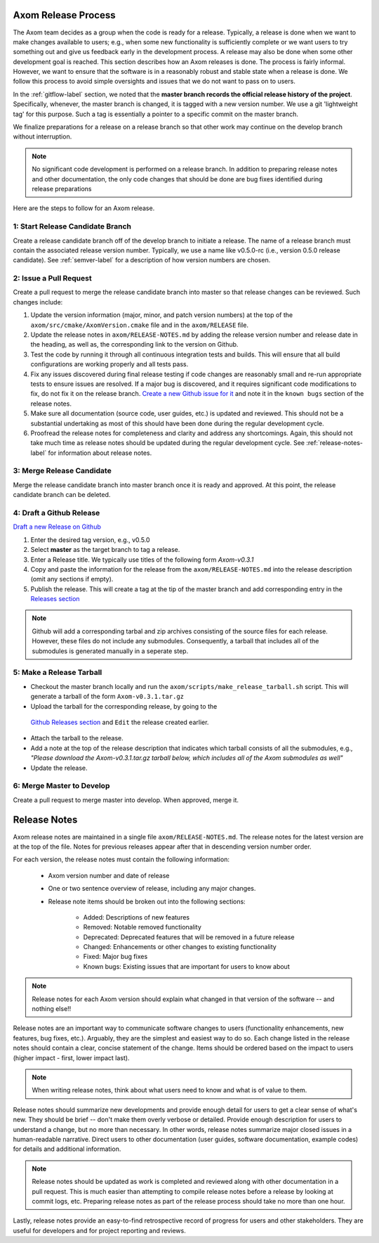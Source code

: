 .. ## Copyright (c) 2017-2019, Lawrence Livermore National Security, LLC and
.. ## other Axom Project Developers. See the top-level COPYRIGHT file for details.
.. ##
.. ## SPDX-License-Identifier: (BSD-3-Clause)

.. _release-label:

*******************************************
Axom Release Process
*******************************************

The Axom team decides as a group when the code is ready for a release.
Typically, a release is done when we want to make changes available to users;
e.g., when some new functionality is sufficiently complete or we want users to
try something out and give us feedback early in the development process. A
release may also be done when some other development goal is reached. This
section describes how an Axom releases is done. The process is fairly
informal. However, we want to ensure that the software is in a reasonably
robust and stable state when a release is done. We follow this process to
avoid simple oversights and issues that we do not want to pass on to users.

In the :ref:`gitflow-label` section, we noted that the **master branch
records the official release history of the project**. Specifically,
whenever, the master branch is changed, it is tagged with a new
version number. We use a git 'lightweight tag' for this purpose. Such
a tag is essentially a pointer to a specific commit on the master branch.

We finalize preparations for a release on a release branch so that other
work may continue on the develop branch without interruption.

.. note:: No significant code development is performed on a release branch.
          In addition to preparing release notes and other documentation, the
          only code changes that should be done are bug fixes identified
          during release preparations

Here are the steps to follow for an Axom release.

1: Start Release Candidate Branch
^^^^^^^^^^^^^^^^^^^^^^^^^^^^^^^^^^^

Create a release candidate branch off of the develop branch to initiate a
release. The name of a release branch must contain the associated release version
number. Typically, we use a name like v0.5.0-rc
(i.e., version 0.5.0 release candidate). See :ref:`semver-label` for a
description of how version numbers are chosen.

2: Issue a Pull Request
^^^^^^^^^^^^^^^^^^^^^^^^

Create a pull request to merge the release candidate branch into master so that
release changes can be reviewed. Such changes include:

#. Update the version information (major, minor, and patch version numbers)
   at the top of the ``axom/src/cmake/AxomVersion.cmake`` file and in
   the ``axom/RELEASE`` file.

#. Update the release notes in ``axom/RELEASE-NOTES.md`` by adding the
   release version number and release date in the heading, as well as,
   the corresponding link to the version on Github.

#. Test the code by running it through all continuous integration tests
   and builds. This will ensure that all build configurations are working
   properly and all tests pass.

#. Fix any issues discovered during final release testing if code changes
   are reasonably small and re-run appropriate tests to ensure issues are
   resolved. If a major bug is discovered, and it requires significant
   code modifications to fix, do not fix it on the release branch.
   `Create a new Github issue for it <https://github.com/LLNL/axom/issues/new>`_
   and note it in the ``known bugs`` section of the release notes.

#. Make sure all documentation (source code, user guides, etc.) is
   updated and reviewed. This should not be a substantial undertaking as
   most of this should have been done during the regular development cycle.

#. Proofread the release notes for completeness and clarity and address
   any shortcomings. Again, this should not take much time as release notes
   should be updated during the regular development cycle. See
   :ref:`release-notes-label` for information about release notes.

3: Merge Release Candidate
^^^^^^^^^^^^^^^^^^^^^^^^^^^

Merge the release candidate branch into master branch once it is ready and
approved. At this point, the release candidate branch can be deleted.


4: Draft a Github Release
^^^^^^^^^^^^^^^^^^^^^^^^^

`Draft a new Release on Github <https://github.com/LLNL/axom/releases/new>`_

#. Enter the desired tag version, e.g., v0.5.0

#. Select **master** as the target branch to tag a release.

#. Enter a Release title. We typically use titles of the following form *Axom-v0.3.1*

#. Copy and paste the information for the release from the
   ``axom/RELEASE-NOTES.md`` into the release description (omit any sections if empty).

#. Publish the release. This will create a tag at the tip of the master
   branch and add corresponding entry in the
   `Releases section <https://github.com/LLNL/axom/releases>`_

.. note::

   Github will add a corresponding tarbal and zip archives consisting of the
   source files for each release. However, these files do not include any
   submodules. Consequently, a tarball that includes all of the submodules is
   generated manually in a seperate step.

5: Make a Release Tarball
^^^^^^^^^^^^^^^^^^^^^^^^^^

* Checkout the master branch locally and run the ``axom/scripts/make_release_tarball.sh``
  script. This will generate a tarball of the form ``Axom-v0.3.1.tar.gz``

* Upload the tarball for the corresponding release, by going to the
 `Github Releases section <https://github.com/LLNL/axom/releases>`_ and ``Edit``
 the release created earlier.

* Attach the tarball to the release.

* Add a note at the top of the release description that indicates which
  tarball consists of all the submodules, e.g., *\"Please download the Axom-v0.3.1.tar.gz tarball below, which includes all of the Axom submodules as well\"*

* Update the release.

6: Merge Master to Develop
^^^^^^^^^^^^^^^^^^^^^^^^^^^

Create a pull request to merge master into develop. When approved, merge it.


.. _release-notes-label:

*******************************************
Release Notes
*******************************************

Axom release notes are maintained in a single file ``axom/RELEASE-NOTES.md``.
The release notes for the latest version are at the top of the file.
Notes for previous releases appear after that in descending version number
order.

For each version, the release notes must contain the following information:

 * Axom version number and date of release

 * One or two sentence overview of release, including any major changes.

 * Release note items should be broken out into the following sections:

    * Added: Descriptions of new features
    * Removed: Notable removed functionality
    * Deprecated: Deprecated features that will be removed in a future release
    * Changed: Enhancements or other changes to existing functionality
    * Fixed: Major bug fixes
    * Known bugs: Existing issues that are important for users to know about

.. note:: Release notes for each Axom version should explain what changed in
          that version of the software -- and nothing else!!

Release notes are an important way to communicate software changes to users
(functionality enhancements, new features, bug fixes, etc.). Arguably, they
are the simplest and easiest way to do so. Each change listed in the release
notes should contain a clear, concise statement of the change. Items should
be ordered based on the impact to users (higher impact - first, lower impact
last).

.. note:: When writing release notes, think about what users need to know and
          what is of value to them.

Release notes should summarize new developments and provide enough detail
for users to get a clear sense of what's new. They should be brief -- don't
make them overly verbose or detailed. Provide enough description for users
to understand a change, but no more than necessary. In other words, release
notes summarize major closed issues in a human-readable narrative. Direct
users to other documentation (user guides, software documentation, example
codes) for details and additional information.

.. note:: Release notes should be updated as work is completed and reviewed
          along with other documentation in a pull request. This is much
          easier than attempting to compile release notes before a release
          by looking at commit logs, etc. Preparing release notes as part
          of the release process should take no more than one hour.

Lastly, release notes provide an easy-to-find retrospective record of
progress for users and other stakeholders. They are useful for developers
and for project reporting and reviews.


